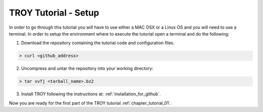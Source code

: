 .. _chapter_tutorial_setup:

**********************
TROY Tutorial - Setup
**********************

In order to go through this tutorial you will have to use either a MAC OSX or a Linux OS and you will need to use a terminal. In order to setup the environment where to execute the tutorial open a terminal and do the following:

1. Download the repository containing the tutorial code and configuration files.

.. code-block:: bash

	> curl <github_address>
	
2. Uncompress and untar the repository into your working directory:

.. code-block:: bash

	> tar xvfj <tarball_name>.bz2
	
3. Install TROY following the instructions at: :ref:`installation_for_github`.

Now you are ready for the first part of the TROY tutorial :ref:`chapter_tutorial_01`.
 
